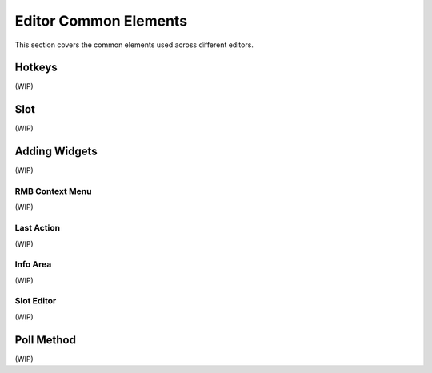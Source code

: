 .. _editor_common_elements:

Editor Common Elements
======================

This section covers the common elements used across different editors.

Hotkeys
-------

(WIP)


Slot
----

(WIP)


Adding Widgets
--------------

(WIP)

RMB Context Menu
~~~~~~~~~~~~~~~~

(WIP)

Last Action
~~~~~~~~~~~

(WIP)

Info Area
~~~~~~~~~

(WIP)

Slot Editor
~~~~~~~~~~~

(WIP)


Poll Method
-----------

(WIP)